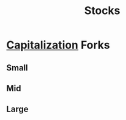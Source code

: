 :PROPERTIES:
:ID:       f3de5b88-6383-4cee-90fa-bb34560db1a7
:END:
#+title: Stocks
#+filetags: :bs:finance:

* [[id:8106ae72-ea3d-4343-a8aa-314d59185570][Capitalization]] Forks
** Small
** Mid
** Large
